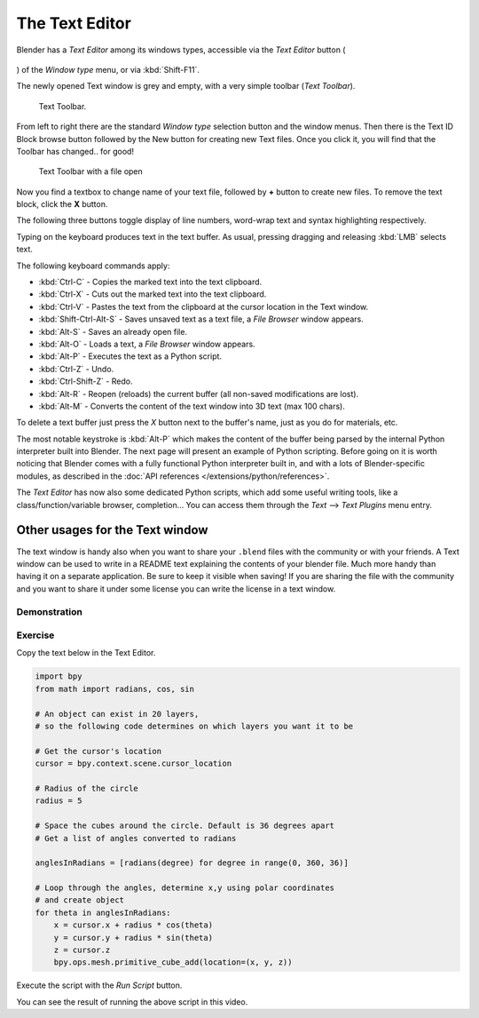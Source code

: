 
***************
The Text Editor
***************

Blender has a *Text Editor* among its windows types, accessible via the *Text Editor* button (

.. figure:: /images/textButton.jpg

) of the *Window type* menu, or via :kbd:`Shift-F11`.

The newly opened Text window is grey and empty, with a very simple toolbar (*Text Toolbar*).


.. figure:: /images/Extensions-Python-Text-editor-Default-Toolbar.jpg

   Text Toolbar.


From left to right there are the standard *Window type* selection button and the
window menus. Then there is the Text ID Block browse button followed by the New button for
creating new Text files. Once you click it, you will find that the Toolbar has changed..
for good!


.. figure:: /images/Extensions-Python-Text-editor-Toolbar-with-file-open.jpg
   :width: 600px

   Text Toolbar with a file open


Now you find a textbox to change name of your text file,
followed by **+** button to create new files. To remove the text block,
click the **X** button.

The following three buttons toggle display of line numbers,
word-wrap text and syntax highlighting respectively.

Typing on the keyboard produces text in the text buffer. As usual,
pressing dragging and releasing :kbd:`LMB` selects text.

The following keyboard commands apply:

- :kbd:`Ctrl-C` - Copies the marked text into the text clipboard.
- :kbd:`Ctrl-X` - Cuts out the marked text into the text clipboard.
- :kbd:`Ctrl-V` - Pastes the text from the clipboard at the cursor location in the Text window.
- :kbd:`Shift-Ctrl-Alt-S` - Saves unsaved text as a text file, a *File Browser* window appears.
- :kbd:`Alt-S` - Saves an already open file.
- :kbd:`Alt-O` - Loads a text, a *File Browser* window appears.
- :kbd:`Alt-P` - Executes the text as a Python script.
- :kbd:`Ctrl-Z` - Undo.
- :kbd:`Ctrl-Shift-Z` - Redo.
- :kbd:`Alt-R` - Reopen (reloads) the current buffer (all non-saved modifications are lost).
- :kbd:`Alt-M` - Converts the content of the text window into 3D text (max 100 chars).

To delete a text buffer just press the *X* button next to the buffer's name,
just as you do for materials, etc.

The most notable keystroke is :kbd:`Alt-P` which makes the content of the buffer being parsed by the internal Python
interpreter built into Blender. The next page will present an example of Python scripting.
Before going on it is worth noticing that Blender comes with a fully functional Python interpreter built in,
and with a lots of Blender-specific modules,
as described in the :doc:`API references </extensions/python/references>`.

The *Text Editor* has now also some dedicated Python scripts,
which add some useful writing tools, like a class/function/variable browser, completion... You
can access them through the *Text* --> *Text Plugins* menu entry.


Other usages for the Text window
================================

The text window is handy also when you want to share your ``.blend`` files with the community or with your friends.
A Text window can be used to write in a
README text explaining the contents of your blender file.
Much more handy than having it on a separate application. Be sure to keep it visible when
saving! If you are sharing the file with the community and you want to share it under some
license you can write the license in a text window.


Demonstration
*************

.. youtube:: OzGZ_ssrmsQ


Exercise
********

Copy the text below in the Text Editor.

.. code-block:: python

   import bpy
   from math import radians, cos, sin

   # An object can exist in 20 layers,
   # so the following code determines on which layers you want it to be

   # Get the cursor's location
   cursor = bpy.context.scene.cursor_location

   # Radius of the circle
   radius = 5

   # Space the cubes around the circle. Default is 36 degrees apart
   # Get a list of angles converted to radians

   anglesInRadians = [radians(degree) for degree in range(0, 360, 36)]

   # Loop through the angles, determine x,y using polar coordinates
   # and create object
   for theta in anglesInRadians:
       x = cursor.x + radius * cos(theta)
       y = cursor.y + radius * sin(theta)
       z = cursor.z
       bpy.ops.mesh.primitive_cube_add(location=(x, y, z))


Execute the script with the *Run Script* button.

You can see the result of running the above script in this video.


.. youtube:: pPR9Eog0S3E

